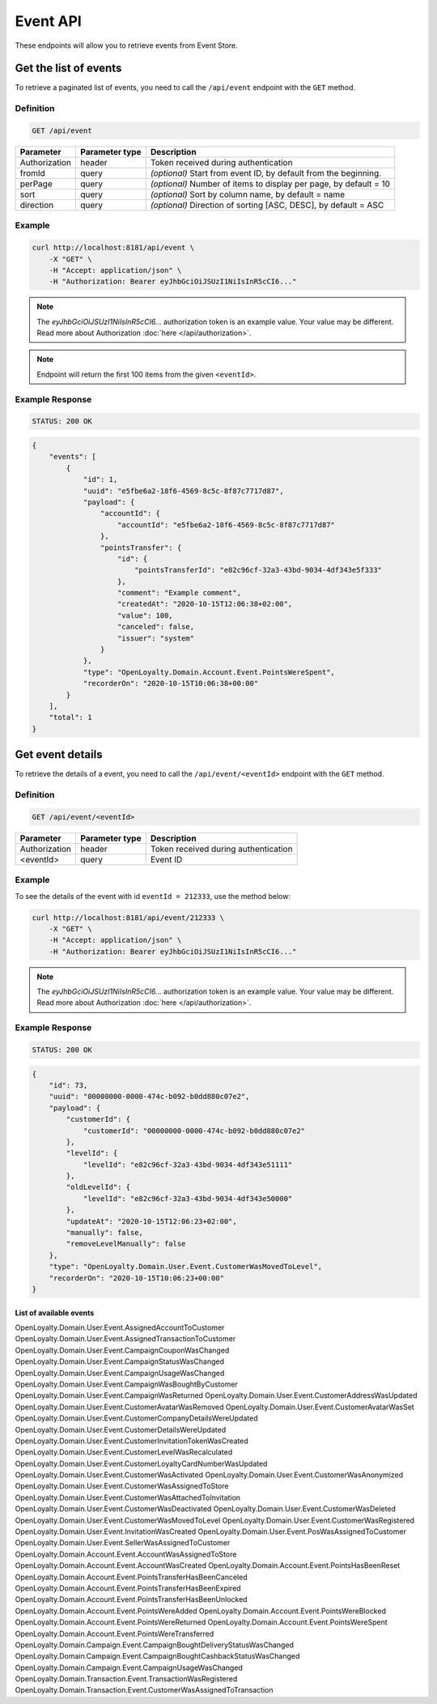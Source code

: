 Event API
=========

These endpoints will allow you to retrieve events from Event Store.


Get the list of events
----------------------

To retrieve a paginated list of events, you need to call the ``/api/event`` endpoint with the ``GET`` method.

Definition
^^^^^^^^^^

.. code-block:: text

    GET /api/event

+----------------------+----------------+------------------------------------------------------------------------------+
| Parameter            | Parameter type |  Description                                                                 |
+======================+================+==============================================================================+
| Authorization        | header         | Token received during authentication                                         |
+----------------------+----------------+------------------------------------------------------------------------------+
| fromId               | query          | *(optional)* Start from event ID, by default from the beginning.             |
+----------------------+----------------+------------------------------------------------------------------------------+
| perPage              | query          | *(optional)* Number of items to display per page,                            |
|                      |                | by default = 10                                                              |
+----------------------+----------------+------------------------------------------------------------------------------+
| sort                 | query          | *(optional)* Sort by column name,                                            |
|                      |                | by default = name                                                            |
+----------------------+----------------+------------------------------------------------------------------------------+
| direction            | query          | *(optional)* Direction of sorting [ASC, DESC],                               |
|                      |                | by default = ASC                                                             |
+----------------------+----------------+------------------------------------------------------------------------------+

Example
^^^^^^^

.. code-block:: bash

    curl http://localhost:8181/api/event \
        -X "GET" \
        -H "Accept: application/json" \
        -H "Authorization: Bearer eyJhbGciOiJSUzI1NiIsInR5cCI6..."

.. note::

    The *eyJhbGciOiJSUzI1NiIsInR5cCI6...* authorization token is an example value.
    Your value may be different. Read more about Authorization :doc:`here </api/authorization>`.

.. note::

    Endpoint will return the first 100 items from the given ``<eventId>``.

Example Response
^^^^^^^^^^^^^^^^

.. code-block:: text

    STATUS: 200 OK

.. code-block:: json

    {
        "events": [
            {
                "id": 1,
                "uuid": "e5fbe6a2-18f6-4569-8c5c-8f87c7717d87",
                "payload": {
                    "accountId": {
                        "accountId": "e5fbe6a2-18f6-4569-8c5c-8f87c7717d87"
                    },
                    "pointsTransfer": {
                        "id": {
                            "pointsTransferId": "e82c96cf-32a3-43bd-9034-4df343e5f333"
                        },
                        "comment": "Example comment",
                        "createdAt": "2020-10-15T12:06:38+02:00",
                        "value": 100,
                        "canceled": false,
                        "issuer": "system"
                    }
                },
                "type": "OpenLoyalty.Domain.Account.Event.PointsWereSpent",
                "recorderOn": "2020-10-15T10:06:38+00:00"
            }
        ],
        "total": 1
    }

Get event details
-----------------

To retrieve the details of a event, you need to call the ``/api/event/<eventId>`` endpoint with the ``GET`` method.

Definition
^^^^^^^^^^

.. code-block:: text

    GET /api/event/<eventId>

+---------------+----------------+--------------------------------------+
| Parameter     | Parameter type | Description                          |
+===============+================+======================================+
| Authorization | header         | Token received during authentication |
+---------------+----------------+--------------------------------------+
| <eventId>     | query          | Event ID                             |
+---------------+----------------+--------------------------------------+

Example
^^^^^^^

To see the details of the event with id ``eventId = 212333``, use the method below:

.. code-block:: bash

    curl http://localhost:8181/api/event/212333 \
        -X "GET" \
        -H "Accept: application/json" \
        -H "Authorization: Bearer eyJhbGciOiJSUzI1NiIsInR5cCI6..."

.. note::

    The *eyJhbGciOiJSUzI1NiIsInR5cCI6...* authorization token is an example value.
    Your value may be different. Read more about Authorization :doc:`here </api/authorization>`.

Example Response
^^^^^^^^^^^^^^^^

.. code-block:: text

    STATUS: 200 OK

.. code-block:: json

    {
        "id": 73,
        "uuid": "00000000-0000-474c-b092-b0dd880c07e2",
        "payload": {
            "customerId": {
                "customerId": "00000000-0000-474c-b092-b0dd880c07e2"
            },
            "levelId": {
                "levelId": "e82c96cf-32a3-43bd-9034-4df343e51111"
            },
            "oldLevelId": {
                "levelId": "e82c96cf-32a3-43bd-9034-4df343e50000"
            },
            "updateAt": "2020-10-15T12:06:23+02:00",
            "manually": false,
            "removeLevelManually": false
        },
        "type": "OpenLoyalty.Domain.User.Event.CustomerWasMovedToLevel",
        "recorderOn": "2020-10-15T10:06:23+00:00"
    }

List of available events
''''''''''''''''''''''''

OpenLoyalty.Domain.User.Event.AssignedAccountToCustomer
OpenLoyalty.Domain.User.Event.AssignedTransactionToCustomer
OpenLoyalty.Domain.User.Event.CampaignCouponWasChanged
OpenLoyalty.Domain.User.Event.CampaignStatusWasChanged
OpenLoyalty.Domain.User.Event.CampaignUsageWasChanged
OpenLoyalty.Domain.User.Event.CampaignWasBoughtByCustomer
OpenLoyalty.Domain.User.Event.CampaignWasReturned
OpenLoyalty.Domain.User.Event.CustomerAddressWasUpdated
OpenLoyalty.Domain.User.Event.CustomerAvatarWasRemoved
OpenLoyalty.Domain.User.Event.CustomerAvatarWasSet
OpenLoyalty.Domain.User.Event.CustomerCompanyDetailsWereUpdated
OpenLoyalty.Domain.User.Event.CustomerDetailsWereUpdated
OpenLoyalty.Domain.User.Event.CustomerInvitationTokenWasCreated
OpenLoyalty.Domain.User.Event.CustomerLevelWasRecalculated
OpenLoyalty.Domain.User.Event.CustomerLoyaltyCardNumberWasUpdated
OpenLoyalty.Domain.User.Event.CustomerWasActivated
OpenLoyalty.Domain.User.Event.CustomerWasAnonymized
OpenLoyalty.Domain.User.Event.CustomerWasAssignedToStore
OpenLoyalty.Domain.User.Event.CustomerWasAttachedToInvitation
OpenLoyalty.Domain.User.Event.CustomerWasDeactivated
OpenLoyalty.Domain.User.Event.CustomerWasDeleted
OpenLoyalty.Domain.User.Event.CustomerWasMovedToLevel
OpenLoyalty.Domain.User.Event.CustomerWasRegistered
OpenLoyalty.Domain.User.Event.InvitationWasCreated
OpenLoyalty.Domain.User.Event.PosWasAssignedToCustomer
OpenLoyalty.Domain.User.Event.SellerWasAssignedToCustomer
OpenLoyalty.Domain.Account.Event.AccountWasAssignedToStore
OpenLoyalty.Domain.Account.Event.AccountWasCreated
OpenLoyalty.Domain.Account.Event.PointsHasBeenReset
OpenLoyalty.Domain.Account.Event.PointsTransferHasBeenCanceled
OpenLoyalty.Domain.Account.Event.PointsTransferHasBeenExpired
OpenLoyalty.Domain.Account.Event.PointsTransferHasBeenUnlocked
OpenLoyalty.Domain.Account.Event.PointsWereAdded
OpenLoyalty.Domain.Account.Event.PointsWereBlocked
OpenLoyalty.Domain.Account.Event.PointsWereReturned
OpenLoyalty.Domain.Account.Event.PointsWereSpent
OpenLoyalty.Domain.Account.Event.PointsWereTransferred
OpenLoyalty.Domain.Campaign.Event.CampaignBoughtDeliveryStatusWasChanged
OpenLoyalty.Domain.Campaign.Event.CampaignBoughtCashbackStatusWasChanged
OpenLoyalty.Domain.Campaign.Event.CampaignUsageWasChanged
OpenLoyalty.Domain.Transaction.Event.TransactionWasRegistered
OpenLoyalty.Domain.Transaction.Event.CustomerWasAssignedToTransaction



